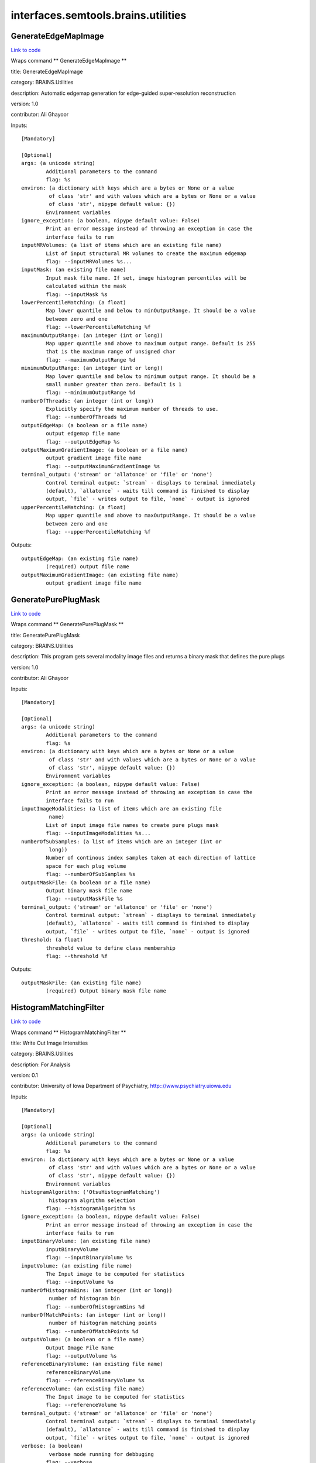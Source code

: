 .. AUTO-GENERATED FILE -- DO NOT EDIT!

interfaces.semtools.brains.utilities
====================================


.. _nipype.interfaces.semtools.brains.utilities.GenerateEdgeMapImage:


.. index:: GenerateEdgeMapImage

GenerateEdgeMapImage
--------------------

`Link to code <http://github.com/nipy/nipype/tree/ec86b7476/nipype/interfaces/semtools/brains/utilities.py#L66>`__

Wraps command ** GenerateEdgeMapImage **

title: GenerateEdgeMapImage

category: BRAINS.Utilities

description: Automatic edgemap generation for edge-guided super-resolution reconstruction

version: 1.0

contributor: Ali Ghayoor

Inputs::

        [Mandatory]

        [Optional]
        args: (a unicode string)
                Additional parameters to the command
                flag: %s
        environ: (a dictionary with keys which are a bytes or None or a value
                 of class 'str' and with values which are a bytes or None or a value
                 of class 'str', nipype default value: {})
                Environment variables
        ignore_exception: (a boolean, nipype default value: False)
                Print an error message instead of throwing an exception in case the
                interface fails to run
        inputMRVolumes: (a list of items which are an existing file name)
                List of input structural MR volumes to create the maximum edgemap
                flag: --inputMRVolumes %s...
        inputMask: (an existing file name)
                Input mask file name. If set, image histogram percentiles will be
                calculated within the mask
                flag: --inputMask %s
        lowerPercentileMatching: (a float)
                Map lower quantile and below to minOutputRange. It should be a value
                between zero and one
                flag: --lowerPercentileMatching %f
        maximumOutputRange: (an integer (int or long))
                Map upper quantile and above to maximum output range. Default is 255
                that is the maximum range of unsigned char
                flag: --maximumOutputRange %d
        minimumOutputRange: (an integer (int or long))
                Map lower quantile and below to minimum output range. It should be a
                small number greater than zero. Default is 1
                flag: --minimumOutputRange %d
        numberOfThreads: (an integer (int or long))
                Explicitly specify the maximum number of threads to use.
                flag: --numberOfThreads %d
        outputEdgeMap: (a boolean or a file name)
                output edgemap file name
                flag: --outputEdgeMap %s
        outputMaximumGradientImage: (a boolean or a file name)
                output gradient image file name
                flag: --outputMaximumGradientImage %s
        terminal_output: ('stream' or 'allatonce' or 'file' or 'none')
                Control terminal output: `stream` - displays to terminal immediately
                (default), `allatonce` - waits till command is finished to display
                output, `file` - writes output to file, `none` - output is ignored
        upperPercentileMatching: (a float)
                Map upper quantile and above to maxOutputRange. It should be a value
                between zero and one
                flag: --upperPercentileMatching %f

Outputs::

        outputEdgeMap: (an existing file name)
                (required) output file name
        outputMaximumGradientImage: (an existing file name)
                output gradient image file name

.. _nipype.interfaces.semtools.brains.utilities.GeneratePurePlugMask:


.. index:: GeneratePurePlugMask

GeneratePurePlugMask
--------------------

`Link to code <http://github.com/nipy/nipype/tree/ec86b7476/nipype/interfaces/semtools/brains/utilities.py#L96>`__

Wraps command ** GeneratePurePlugMask **

title: GeneratePurePlugMask

category: BRAINS.Utilities

description: This program gets several modality image files and returns a binary mask that defines the pure plugs

version: 1.0

contributor: Ali Ghayoor

Inputs::

        [Mandatory]

        [Optional]
        args: (a unicode string)
                Additional parameters to the command
                flag: %s
        environ: (a dictionary with keys which are a bytes or None or a value
                 of class 'str' and with values which are a bytes or None or a value
                 of class 'str', nipype default value: {})
                Environment variables
        ignore_exception: (a boolean, nipype default value: False)
                Print an error message instead of throwing an exception in case the
                interface fails to run
        inputImageModalities: (a list of items which are an existing file
                 name)
                List of input image file names to create pure plugs mask
                flag: --inputImageModalities %s...
        numberOfSubSamples: (a list of items which are an integer (int or
                 long))
                Number of continous index samples taken at each direction of lattice
                space for each plug volume
                flag: --numberOfSubSamples %s
        outputMaskFile: (a boolean or a file name)
                Output binary mask file name
                flag: --outputMaskFile %s
        terminal_output: ('stream' or 'allatonce' or 'file' or 'none')
                Control terminal output: `stream` - displays to terminal immediately
                (default), `allatonce` - waits till command is finished to display
                output, `file` - writes output to file, `none` - output is ignored
        threshold: (a float)
                threshold value to define class membership
                flag: --threshold %f

Outputs::

        outputMaskFile: (an existing file name)
                (required) Output binary mask file name

.. _nipype.interfaces.semtools.brains.utilities.HistogramMatchingFilter:


.. index:: HistogramMatchingFilter

HistogramMatchingFilter
-----------------------

`Link to code <http://github.com/nipy/nipype/tree/ec86b7476/nipype/interfaces/semtools/brains/utilities.py#L30>`__

Wraps command ** HistogramMatchingFilter **

title: Write Out Image Intensities

category: BRAINS.Utilities

description: For Analysis

version: 0.1

contributor: University of Iowa Department of Psychiatry, http:://www.psychiatry.uiowa.edu

Inputs::

        [Mandatory]

        [Optional]
        args: (a unicode string)
                Additional parameters to the command
                flag: %s
        environ: (a dictionary with keys which are a bytes or None or a value
                 of class 'str' and with values which are a bytes or None or a value
                 of class 'str', nipype default value: {})
                Environment variables
        histogramAlgorithm: ('OtsuHistogramMatching')
                 histogram algrithm selection
                flag: --histogramAlgorithm %s
        ignore_exception: (a boolean, nipype default value: False)
                Print an error message instead of throwing an exception in case the
                interface fails to run
        inputBinaryVolume: (an existing file name)
                inputBinaryVolume
                flag: --inputBinaryVolume %s
        inputVolume: (an existing file name)
                The Input image to be computed for statistics
                flag: --inputVolume %s
        numberOfHistogramBins: (an integer (int or long))
                 number of histogram bin
                flag: --numberOfHistogramBins %d
        numberOfMatchPoints: (an integer (int or long))
                 number of histogram matching points
                flag: --numberOfMatchPoints %d
        outputVolume: (a boolean or a file name)
                Output Image File Name
                flag: --outputVolume %s
        referenceBinaryVolume: (an existing file name)
                referenceBinaryVolume
                flag: --referenceBinaryVolume %s
        referenceVolume: (an existing file name)
                The Input image to be computed for statistics
                flag: --referenceVolume %s
        terminal_output: ('stream' or 'allatonce' or 'file' or 'none')
                Control terminal output: `stream` - displays to terminal immediately
                (default), `allatonce` - waits till command is finished to display
                output, `file` - writes output to file, `none` - output is ignored
        verbose: (a boolean)
                 verbose mode running for debbuging
                flag: --verbose
        writeHistogram: (a unicode string)
                 decide if histogram data would be written with prefixe of the file
                name
                flag: --writeHistogram %s

Outputs::

        outputVolume: (an existing file name)
                Output Image File Name

